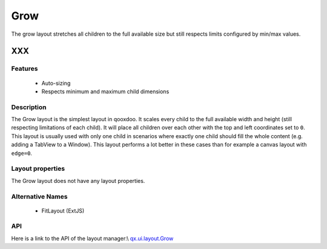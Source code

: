 .. _pages/layout/grow#grow:

Grow
****

The grow layout stretches all children to the full available size but still respects limits configured by min/max values.

XXX
===

.. _pages/layout/grow#features:

Features
--------
  * Auto-sizing
  * Respects minimum and maximum child dimensions

.. _pages/layout/grow#description:

Description
-----------

The Grow layout is the simplest layout in qooxdoo. It scales every child to the full available width and height (still respecting limitations of each child). It will place all children over each other with the top and left coordinates set to ``0``. This layout is usually used with only one child in scenarios where exactly one child should fill the whole content (e.g. adding a TabView to a Window). This layout performs a lot better in these cases than for example a canvas layout with ``edge=0``.

.. _pages/layout/grow#layout_properties:

Layout properties
-----------------
The Grow layout does not have any layout properties.

.. _pages/layout/grow#alternative_names:

Alternative Names
-----------------
  * FitLayout (ExtJS)

.. _pages/layout/grow#api:

API
---
Here is a link to the API of the layout manager:\\
`qx.ui.layout.Grow <http://demo.qooxdoo.org/1.2.x/apiviewer/index.html#qx.ui.layout.Grow>`_

